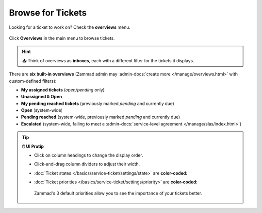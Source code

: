 ﻿Browse for Tickets
==================

Looking for a ticket to work on? Check the **overviews** menu.

.. figure:: /images/basics/find-ticket/browse.jpg
   :alt: Sample view of Overviews
   :align: center

   Click **Overviews** in the main menu to browse tickets.

.. hint:: 📥 Think of overviews as **inboxes**, each with a different filter
   for the tickets it displays.

There are **six built-in overviews**
(Zammad admin may :admin-docs:`create more </manage/overviews.html>` with
custom-defined filters):

* **My assigned tickets** (*open/pending* only)
* **Unassigned & Open**
* **My pending reached tickets** (previously marked *pending* and currently due)
* **Open** (system-wide)
* **Pending reached** (system-wide, previously marked *pending* and currently due)
* **Escalated** (system-wide, failing to meet a
  :admin-docs:`service-level agreement </manage/slas/index.html>`)

.. tip:: **🖱️ UI Protip**

   * Click on column headings to change the display order.
   * Click-and-drag column dividers to adjust their width.
   * :doc:`Ticket states </basics/service-ticket/settings/state>` are
     **color-coded:**

     .. include:: /snippets/ticket-state-type-circles.rst
   * :doc:`Ticket priorities </basics/service-ticket/settings/priority>` are
     **color-coded:**

     .. figure:: /images/basics/service-ticket/settings/priority-colors.png
        :alt: Overview showing 3 tickets with different priorities
        :align: center

        Zammad's 3 default priorities allow you to see the importance of
        your tickets better.
